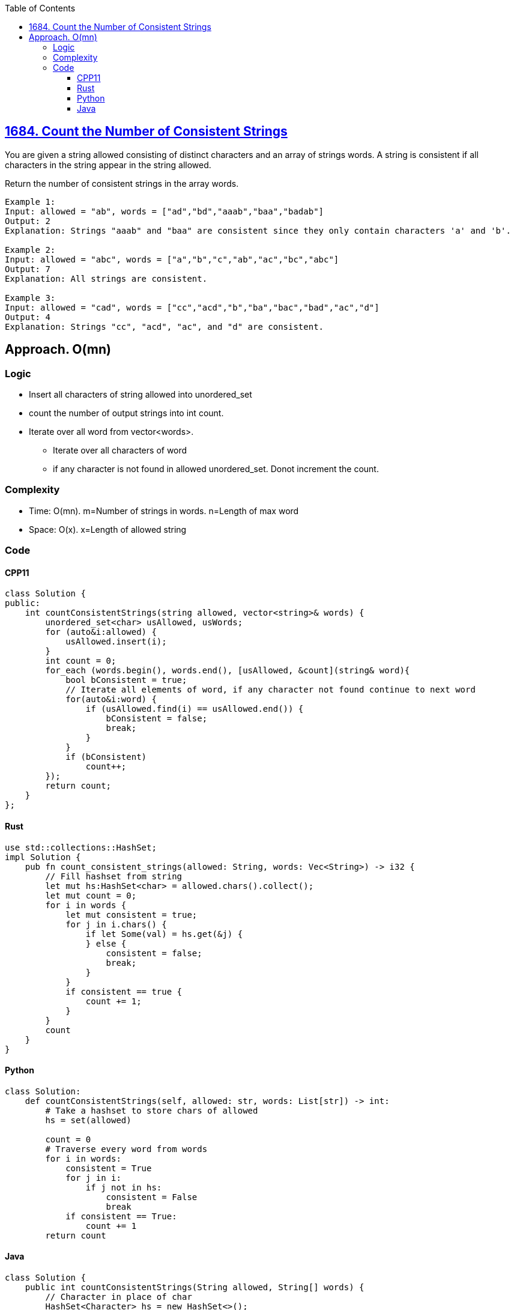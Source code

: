 :toc:
:toclevels: 4

== link:https://leetcode.com/problems/count-the-number-of-consistent-strings/[1684. Count the Number of Consistent Strings]
You are given a string allowed consisting of distinct characters and an array of strings words. A string is consistent if all characters in the string appear in the string allowed.

Return the number of consistent strings in the array words.
```c
Example 1:
Input: allowed = "ab", words = ["ad","bd","aaab","baa","badab"]
Output: 2
Explanation: Strings "aaab" and "baa" are consistent since they only contain characters 'a' and 'b'.

Example 2:
Input: allowed = "abc", words = ["a","b","c","ab","ac","bc","abc"]
Output: 7
Explanation: All strings are consistent.

Example 3:
Input: allowed = "cad", words = ["cc","acd","b","ba","bac","bad","ac","d"]
Output: 4
Explanation: Strings "cc", "acd", "ac", and "d" are consistent.
```

== Approach. O(mn)
=== Logic
* Insert all characters of string allowed into unordered_set
* count the number of output strings into int count.
* Iterate over all word from vector<words>. 
** Iterate over all characters of word
** if any character is not found in allowed unordered_set. Donot increment the count.

=== Complexity
* Time: O(mn). m=Number of strings in words. n=Length of max word
* Space: O(x). x=Length of allowed string

=== Code
==== CPP11
```cpp
class Solution {
public:
    int countConsistentStrings(string allowed, vector<string>& words) {
        unordered_set<char> usAllowed, usWords;
        for (auto&i:allowed) {
            usAllowed.insert(i);
        }
        int count = 0;
        for_each (words.begin(), words.end(), [usAllowed, &count](string& word){
            bool bConsistent = true;
            // Iterate all elements of word, if any character not found continue to next word
            for(auto&i:word) {
                if (usAllowed.find(i) == usAllowed.end()) {
                    bConsistent = false;
                    break;
                }
            }
            if (bConsistent)
                count++;
        });
        return count;
    }
};
```
==== Rust
```rs
use std::collections::HashSet;
impl Solution {
    pub fn count_consistent_strings(allowed: String, words: Vec<String>) -> i32 {
        // Fill hashset from string
        let mut hs:HashSet<char> = allowed.chars().collect();
        let mut count = 0;
        for i in words {
            let mut consistent = true;
            for j in i.chars() {
                if let Some(val) = hs.get(&j) {
                } else {
                    consistent = false;
                    break;
                }
            }
            if consistent == true {
                count += 1;
            }
        }
        count
    }
}
```
==== Python
```py
class Solution:
    def countConsistentStrings(self, allowed: str, words: List[str]) -> int:
        # Take a hashset to store chars of allowed
        hs = set(allowed)

        count = 0
        # Traverse every word from words
        for i in words:
            consistent = True
            for j in i:
                if j not in hs:
                    consistent = False
                    break
            if consistent == True:
                count += 1
        return count
```
==== Java
```java
class Solution {
    public int countConsistentStrings(String allowed, String[] words) {
        // Character in place of char
        HashSet<Character> hs = new HashSet<>();
        // Store characters of allowed in Hashset
        for (int i=0;i<allowed.length();i++) {
            // charAt in place of []
            hs.add(allowed.charAt(i));
        }
        int count = 0;
        // Search characters of words inside allowed
        for (int i=0;i<words.length;i++) {
            boolean consistent = true;
            for (int j=0;j<words[i].length();j++) {
                if (!hs.contains(words[i].charAt(j)))
                    consistent = false;
            }
            if (consistent) {
                count += 1;
            }
        }
        return count;
    }
}
```
